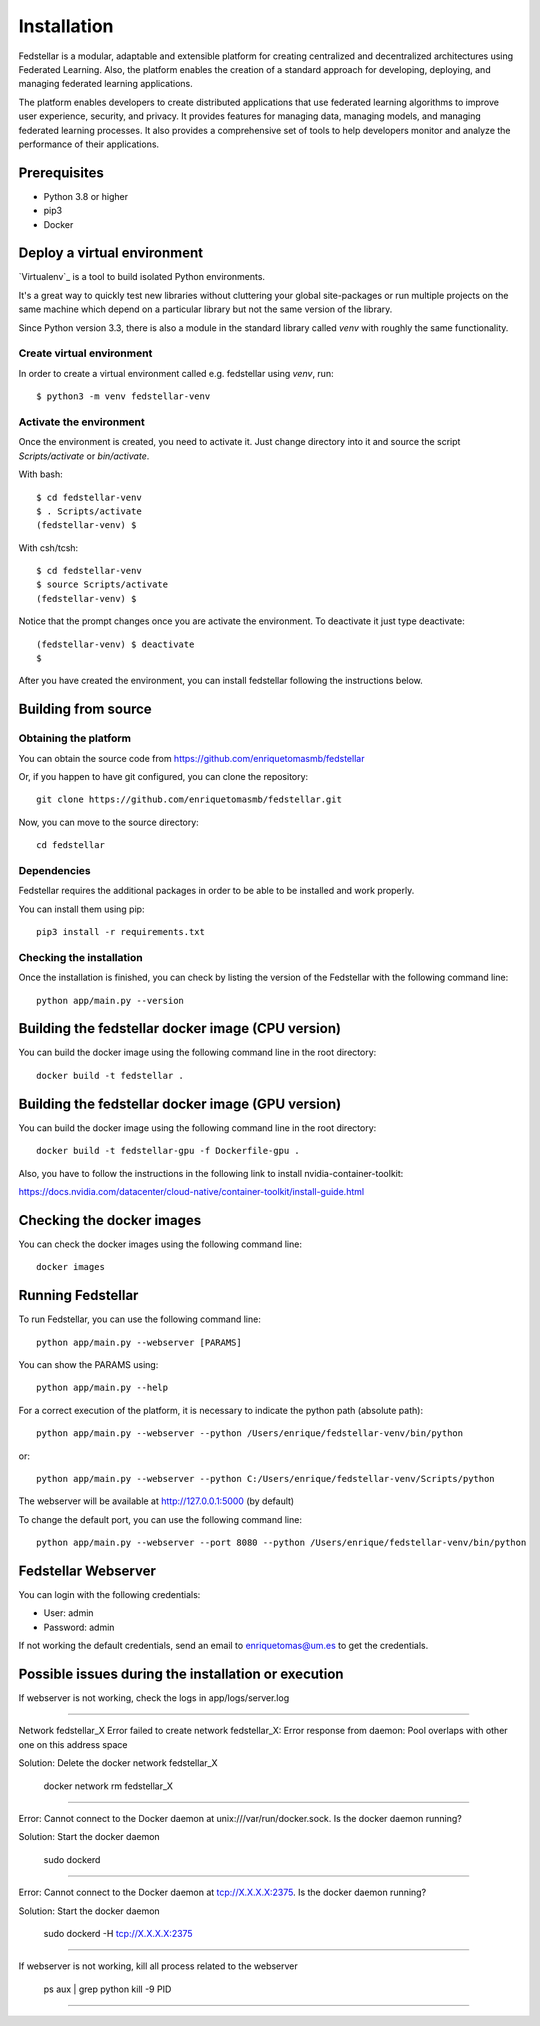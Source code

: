 ############
Installation
############

Fedstellar is a modular, adaptable and extensible platform for creating centralized and decentralized architectures using Federated Learning. Also, the platform enables the creation of a standard approach for developing, deploying, and managing federated learning applications.

The platform enables developers to create distributed applications that use federated learning algorithms to improve user experience, security, and privacy. It provides features for managing data, managing models, and managing federated learning processes. It also provides a comprehensive set of tools to help developers monitor and analyze the performance of their applications.

Prerequisites
=============
* Python 3.8 or higher
* pip3
* Docker

.. _deploy_venv:

Deploy a virtual environment
===================================

`Virtualenv`_ is a tool to build isolated Python environments.

It's a great way to quickly test new libraries without cluttering your
global site-packages or run multiple projects on the same machine which
depend on a particular library but not the same version of the library.

Since Python version 3.3, there is also a module in the standard library
called `venv` with roughly the same functionality.

Create virtual environment
--------------------------
In order to create a virtual environment called e.g. fedstellar using `venv`, run::

  $ python3 -m venv fedstellar-venv

Activate the environment
------------------------
Once the environment is created, you need to activate it. Just change
directory into it and source the script `Scripts/activate` or `bin/activate`.

With bash::

  $ cd fedstellar-venv
  $ . Scripts/activate
  (fedstellar-venv) $

With csh/tcsh::

  $ cd fedstellar-venv
  $ source Scripts/activate
  (fedstellar-venv) $

Notice that the prompt changes once you are activate the environment. To
deactivate it just type deactivate::

  (fedstellar-venv) $ deactivate
  $

After you have created the environment, you can install fedstellar following the instructions below.

Building from source
====================

Obtaining the platform
--------------------

You can obtain the source code from https://github.com/enriquetomasmb/fedstellar

Or, if you happen to have git configured, you can clone the repository::

    git clone https://github.com/enriquetomasmb/fedstellar.git


Now, you can move to the source directory::

        cd fedstellar

Dependencies
------------

Fedstellar requires the additional packages in order to be able to be installed and work properly.

You can install them using pip::

    pip3 install -r requirements.txt



Checking the installation
-------------------------
Once the installation is finished, you can check
by listing the version of the Fedstellar with the following command line::

    python app/main.py --version


Building the fedstellar docker image (CPU version)
====================================
You can build the docker image using the following command line in the root directory::

    docker build -t fedstellar .

Building the fedstellar docker image (GPU version)
====================================
You can build the docker image using the following command line in the root directory::

    docker build -t fedstellar-gpu -f Dockerfile-gpu .

Also, you have to follow the instructions in the following link to install nvidia-container-toolkit::

https://docs.nvidia.com/datacenter/cloud-native/container-toolkit/install-guide.html

Checking the docker images
==========================
You can check the docker images using the following command line::

        docker images

Running Fedstellar
==================
To run Fedstellar, you can use the following command line::

    python app/main.py --webserver [PARAMS]
    
You can show the PARAMS using::

    python app/main.py --help

For a correct execution of the platform, it is necessary to indicate the python path (absolute path)::

    python app/main.py --webserver --python /Users/enrique/fedstellar-venv/bin/python

or::

    python app/main.py --webserver --python C:/Users/enrique/fedstellar-venv/Scripts/python

The webserver will be available at http://127.0.0.1:5000 (by default)

To change the default port, you can use the following command line::

    python app/main.py --webserver --port 8080 --python /Users/enrique/fedstellar-venv/bin/python

Fedstellar Webserver
==================
You can login with the following credentials:

- User: admin
- Password: admin

If not working the default credentials, send an email to enriquetomas@um.es to get the credentials.


Possible issues during the installation or execution
====================================================

If webserver is not working, check the logs in app/logs/server.log

===================================

Network fedstellar_X  Error failed to create network fedstellar_X: Error response from daemon: Pool overlaps with other one on this address space

Solution: Delete the docker network fedstellar_X

    docker network rm fedstellar_X

===================================

Error: Cannot connect to the Docker daemon at unix:///var/run/docker.sock. Is the docker daemon running?

Solution: Start the docker daemon

    sudo dockerd

===================================

Error: Cannot connect to the Docker daemon at tcp://X.X.X.X:2375. Is the docker daemon running?

Solution: Start the docker daemon

    sudo dockerd -H tcp://X.X.X.X:2375

===================================

If webserver is not working, kill all process related to the webserver

    ps aux | grep python
    kill -9 PID

===================================


